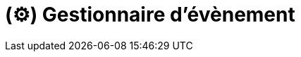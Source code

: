 = (⚙️) Gestionnaire d'évènement
:description: Page de présentation du gestionnaire d'évènement
:sectanchors:
:keywords: documentation, epsinyx, luzilab, gestionnaire, évènements, events

